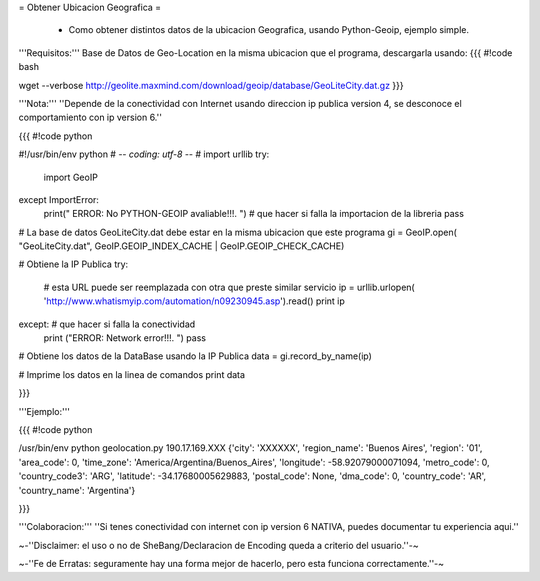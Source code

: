 = Obtener Ubicacion Geografica =

 * Como obtener distintos datos de la ubicacion Geografica, usando Python-Geoip, ejemplo simple.

'''Requisitos:''' Base de Datos de Geo-Location en la misma ubicacion que el programa, descargarla usando: 
{{{
#!code bash

wget --verbose http://geolite.maxmind.com/download/geoip/database/GeoLiteCity.dat.gz
}}}

'''Nota:''' ''Depende de la conectividad con Internet usando direccion ip publica version 4, se desconoce el comportamiento con ip version 6.''

{{{
#!code python

#!/usr/bin/env python
# -*- coding: utf-8 -*- 
# 
import urllib
try:
    import GeoIP
except ImportError: 
    print(" ERROR: No PYTHON-GEOIP avaliable!!!. ") # que hacer si falla la importacion de la libreria
    pass

# La base de datos GeoLiteCity.dat debe estar en la misma ubicacion que este programa
gi = GeoIP.open(
"GeoLiteCity.dat", GeoIP.GEOIP_INDEX_CACHE | GeoIP.GEOIP_CHECK_CACHE)

# Obtiene la IP Publica
try: 
    # esta URL puede ser reemplazada con otra que preste similar servicio
    ip = urllib.urlopen(
    'http://www.whatismyip.com/automation/n09230945.asp').read() 
    print ip
except: # que hacer si falla la conectividad
    print ("ERROR: Network error!!!. ")
    pass

# Obtiene los datos de la DataBase usando la IP Publica
data = gi.record_by_name(ip)

# Imprime los datos en la linea de comandos
print data

}}}

'''Ejemplo:'''

{{{
#!code python

/usr/bin/env python geolocation.py
190.17.169.XXX
{'city': 'XXXXXX', 'region_name': 'Buenos Aires', 'region': '01', 'area_code': 0, 'time_zone': 'America/Argentina/Buenos_Aires', 'longitude': -58.92079000071094, 'metro_code': 0, 'country_code3': 'ARG', 'latitude': -34.17680005629883, 'postal_code': None, 'dma_code': 0, 'country_code': 'AR', 'country_name': 'Argentina'}

}}}

'''Colaboracion:''' ''Si tenes conectividad con internet con ip version 6 NATIVA, puedes documentar tu experiencia aqui.''

~-''Disclaimer: el uso o no de SheBang/Declaracion de Encoding queda a criterio del usuario.''-~

~-''Fe de Erratas: seguramente hay una forma mejor de hacerlo, pero esta funciona correctamente.''-~
